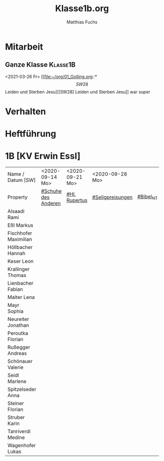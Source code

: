 #+STARTUP: showall
#+STARTUP: logdone
#+STARTUP: lognotedone
#+STARTUP: hidestars
#+FILETAGS: 1B
#+SELECT_TAGS: JA
#+LATEX_CLASS: article
#+LATEX_CLASS_OPTIONS: [pdftex,a4paper,12pt,bibliography=totoc,draft]
#+LATEX_HEADER: \usepackage[ngerman]{babel}
#+LATEX_HEADER: \usepackage[utf8]{inputenc}
#+LATEX_HEADER: \usepackage[T1]{fontenc}
#+LATEX_HEADER: \usepackage{textcomp}
#+LATEX_HEADER: \RequirePackage[ngerman=ngerman-x-latest]{hyphsubst}
#+LATEX_HEADER: \usepackage[babel,german=quotes]{csquotes}
#+LATEX_HEADER: \usepackage{url}
#+LATEX_HEADER: \urlstyle{rm}
#+LATEX_HEADER: \usepackage[pdftex]{graphicx}
#+LATEX_HEADER: \usepackage{cjhebrew}
#+LATEX_HEADER: \usepackage{hyperref}
#+LATEX_HEADER: \renewcommand{\figurename}{Abbildung}
#+LATEX_HEADER: \usepackage{pdfpages}
#+LATEX_HEADER: \renewcommand{\familydefault}{\rmdefault}
#+LATEX_HEADER: \usepackage{times}
#+LATEX_HEADER: \addtokomafont{sectioning}{\rmfamily}
#+LATEX_HEADER: \usepackage{setspace}
#+LATEX_HEADER: \usepackage{enumitem,amssymb}
#+LATEX_HEADER: \newlist{todolist}{itemize}{2}
#+LATEX_HEADER: \setlist[todolist]{label=$\square$}
#+TITLE: Klasse1b.org
#+AUTHOR: Matthias Fuchs
#+EMAIL: matthiasfuchs01@gmail.com 

* Mitarbeit

** Ganze Klasse                                                   :Klasse1B: 
<2021-03-26 Fr>
[[file:~/org/01_Golling.org::*\[SW28\] Leiden und Sterben Jesu][[SW28] Leiden und Sterben Jesu]]
war super

* Verhalten

* Heftführung

* 1B [KV Erwin Essl]

| Name / Datum [SW]            | <2020-09-14 Mo>     | <2020-09-21 Mo> | <2020-09-28 Mo>  |           |
| Property                     | [[file:Schule/01_Golling.org::#Schuhe des Anderen][#Schuhe des Anderen]] | [[file:Schule/01_Golling.org::#Hl. Rupertus][#Hl. Rupertus]]   | [[file:Schule/01_Golling.org::#Seligpreisungen][#Seligpreisungen]] | [[file:Schule/01_Golling.org::#Bibel_NT][#Bibel_NT]] |
|------------------------------+---------------------+-----------------+------------------+-----------|
| Alsaadi Rami                 |                     |                 |                  |           |
|------------------------------+---------------------+-----------------+------------------+-----------|
| Eßl Markus <<EM>>            |                     |                 |                  |           |
|------------------------------+---------------------+-----------------+------------------+-----------|
| Fischhofer Maximilian <<FM>> |                     |                 |                  |           |
|------------------------------+---------------------+-----------------+------------------+-----------|
| Höllbacher Hannah <<HH>>     |                     |                 |                  |           |
|------------------------------+---------------------+-----------------+------------------+-----------|
| Keser Leon <<KL>>            |                     |                 |                  |           |
|------------------------------+---------------------+-----------------+------------------+-----------|
| Krallinger Thomas <<KT>>     |                     |                 |                  |           |
|------------------------------+---------------------+-----------------+------------------+-----------|
| Lienbacher Fabian <<LF>>     |                     |                 |                  |           |
|------------------------------+---------------------+-----------------+------------------+-----------|
| Malter Lena <<ML>>           |                     |                 |                  |           |
|------------------------------+---------------------+-----------------+------------------+-----------|
| Mayr Sophia <<MS>>           |                     |                 |                  |           |
|------------------------------+---------------------+-----------------+------------------+-----------|
| Neureiter Jonathan <<NJ>>    |                     |                 |                  |           |
|------------------------------+---------------------+-----------------+------------------+-----------|
| Peroutka Florian <<PF>>      |                     |                 |                  |           |
|------------------------------+---------------------+-----------------+------------------+-----------|
| Rußegger Andreas <<RA>>      |                     |                 |                  |           |
|------------------------------+---------------------+-----------------+------------------+-----------|
| Schönauer Valerie <<SV>>     |                     |                 |                  |           |
|------------------------------+---------------------+-----------------+------------------+-----------|
| Seidl Marlene <<SM>>         |                     |                 |                  |           |
|------------------------------+---------------------+-----------------+------------------+-----------|
| Spitzelseder Anna <<SpA>>    |                     |                 |                  |           |
|------------------------------+---------------------+-----------------+------------------+-----------|
| Steiner Florian <<StF>>      |                     |                 |                  |           |
|------------------------------+---------------------+-----------------+------------------+-----------|
| Struber Karin <<StK>>        |                     |                 |                  |           |
|------------------------------+---------------------+-----------------+------------------+-----------|
| Tanriverdi Medine            |                     |                 |                  |           |
|------------------------------+---------------------+-----------------+------------------+-----------|
| Wagenhofer Lukas <<WL>>      |                     |                 |                  |           |
|------------------------------+---------------------+-----------------+------------------+-----------|
